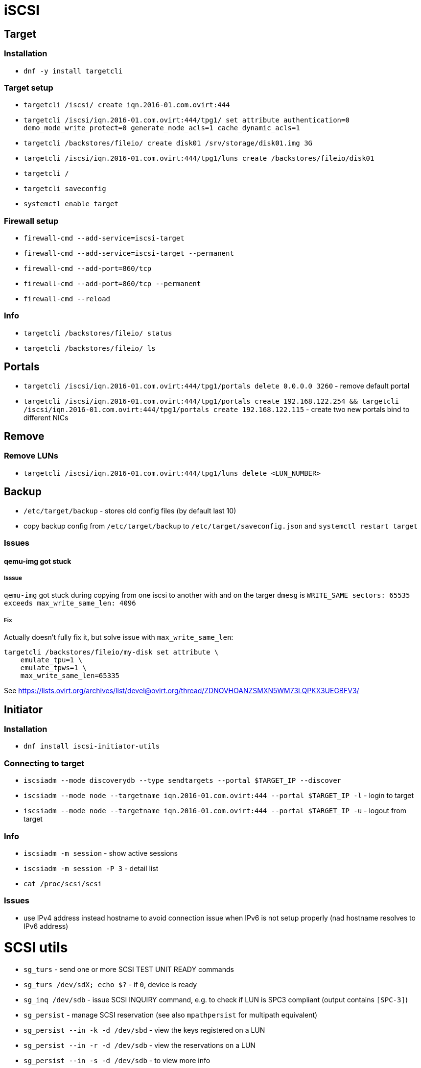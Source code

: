 = iSCSI

== Target

=== Installation

* `dnf -y install targetcli`

=== Target setup

* `targetcli /iscsi/ create iqn.2016-01.com.ovirt:444`
* `targetcli /iscsi/iqn.2016-01.com.ovirt:444/tpg1/ set attribute authentication=0 demo_mode_write_protect=0 generate_node_acls=1 cache_dynamic_acls=1`
* `targetcli /backstores/fileio/ create disk01 /srv/storage/disk01.img 3G`
* `targetcli /iscsi/iqn.2016-01.com.ovirt:444/tpg1/luns create /backstores/fileio/disk01`
* `targetcli /`
* `targetcli saveconfig`
* `systemctl enable target`

=== Firewall setup

* `firewall-cmd --add-service=iscsi-target`
* `firewall-cmd --add-service=iscsi-target --permanent`
* `firewall-cmd --add-port=860/tcp`
* `firewall-cmd --add-port=860/tcp --permanent`
* `firewall-cmd --reload`

=== Info

* `targetcli /backstores/fileio/ status`
* `targetcli /backstores/fileio/ ls`


== Portals

* `targetcli /iscsi/iqn.2016-01.com.ovirt:444/tpg1/portals delete 0.0.0.0 3260` - remove default portal
* `targetcli /iscsi/iqn.2016-01.com.ovirt:444/tpg1/portals create 192.168.122.254 && targetcli /iscsi/iqn.2016-01.com.ovirt:444/tpg1/portals create 192.168.122.115` - create two new portals bind to different NICs

== Remove

=== Remove LUNs

* `targetcli /iscsi/iqn.2016-01.com.ovirt:444/tpg1/luns delete <LUN_NUMBER>`

== Backup

* `/etc/target/backup` - stores old config files (by default last 10)
* copy backup config from `/etc/target/backup` to `/etc/target/saveconfig.json` and `systemctl restart target`

=== Issues

==== qemu-img got stuck

===== Isssue
`qemu-img` got stuck during copying from one iscsi to another with and on the targer `dmesg` is `WRITE_SAME sectors: 65535 exceeds max_write_same_len: 4096`

===== Fix
Actually doesn't fully fix it, but solve issue with `max_write_same_len`:

```
targetcli /backstores/fileio/my-disk set attribute \
    emulate_tpu=1 \
    emulate_tpws=1 \
    max_write_same_len=65335
```

See https://lists.ovirt.org/archives/list/devel@ovirt.org/thread/ZDNOVHOANZSMXN5WM73LQPKX3UEGBFV3/

== Initiator

=== Installation

* `dnf install iscsi-initiator-utils`


=== Connecting to target

* `iscsiadm --mode discoverydb --type sendtargets --portal $TARGET_IP --discover`
* `iscsiadm --mode node --targetname iqn.2016-01.com.ovirt:444 --portal $TARGET_IP -l` -  login to target
* `iscsiadm --mode node --targetname iqn.2016-01.com.ovirt:444 --portal $TARGET_IP -u` - logout from target

=== Info

* `iscsiadm -m session` - show active sessions
* `iscsiadm -m session  -P 3` - detail list

* `cat /proc/scsi/scsi`

=== Issues

* use IPv4 address instead hostname to avoid connection issue when IPv6 is not setup properly (nad hostname resolves to IPv6 address)


= SCSI utils

* `sg_turs` - send one or more SCSI TEST UNIT READY commands
* `sg_turs /dev/sdX; echo $?` - if `0`, device is ready
* `sg_inq /dev/sdb` - issue SCSI INQUIRY command, e.g. to check if LUN is SPC3 compliant (output contains `[SPC-3]`)
* `sg_persist` - manage SCSI reservation (see also `mpathpersist` for multipath equivalent)
* `sg_persist --in -k -d /dev/sbd` - view the keys registered on a LUN
* `sg_persist --in -r -d /dev/sdb` - view the reservations on a LUN
* `sg_persist --in -s -d /dev/sdb` -  to view more info
* `sg_persist --out --register --param-sark=<KEY> /dev/sdb` - to register a key
* `sg_persist --out --reserve --param-rk=<KEY> --prout-type=<TYPE> /dev/sdb` - to reserve registered key:
** 1 write exclusive
** 3 exclusive access
** 5 write exclusive - registrants only
** 6 exclusive access - registrants only
** 7 write exclusive - all registrants
** 8 exclusive access - all registrants.
* `sg_persist --out --release --param-rk=<KEY> --prout-type=<TYPE> /dev/sdb` - to relase a reservation
* `sg_persist --out --register --param-rk=<KEY> /dev/sdb` - to unregister a key
* `sg_persist --out --clear --param-rk=<KEY> /dev/sbd` -  to clear the reservation and all registered keys
